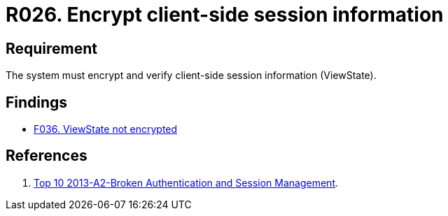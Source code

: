 :slug: rules/026/
:category: session
:description: This documents contains the details of the security requirements related to web application session management and session variables. This requirement establishes the importance of encrypting and verifying client side session information in order to ensure the protection of health information.
:keywords: Requirement, Security, Session, Information, ViewState, Client side
:rules: yes

= R026. Encrypt client-side session information

== Requirement

The system must encrypt and verify
client-side session information (ViewState).

== Findings

* [inner]#link:/web/findings/036/[F036. ViewState not encrypted]#

== References

. [[r1]] link:https://www.owasp.org/index.php/Top_10_2013-A2-Broken_Authentication_and_Session_Management[Top 10 2013-A2-Broken Authentication and Session Management].
